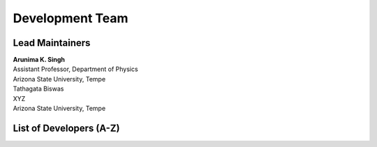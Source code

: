 ================
Development Team
================

Lead Maintainers
================

| **Arunima K. Singh**   |as2362|  |0000-0002-7212-6310|
| Assistant Professor, Department of Physics
| Arizona State University, Tempe

.. |as2362| image:: ../../_static/github.png
   :target: https://github.com/as2362 
   :width: 26
   :height: 26
   :alt: GitHub profile for as2362

.. |0000-0002-7212-6310| image:: ../../_static/orcid.jpg
   :target: https://orcid.org/0000-0002-7212-6310
   :width: 26
   :height: 26
   :alt: ORCID profile for 0000-0002-7212-6310

| Tathagata Biswas
| XYZ
| Arizona State University, Tempe

List of Developers (A-Z)
========================


